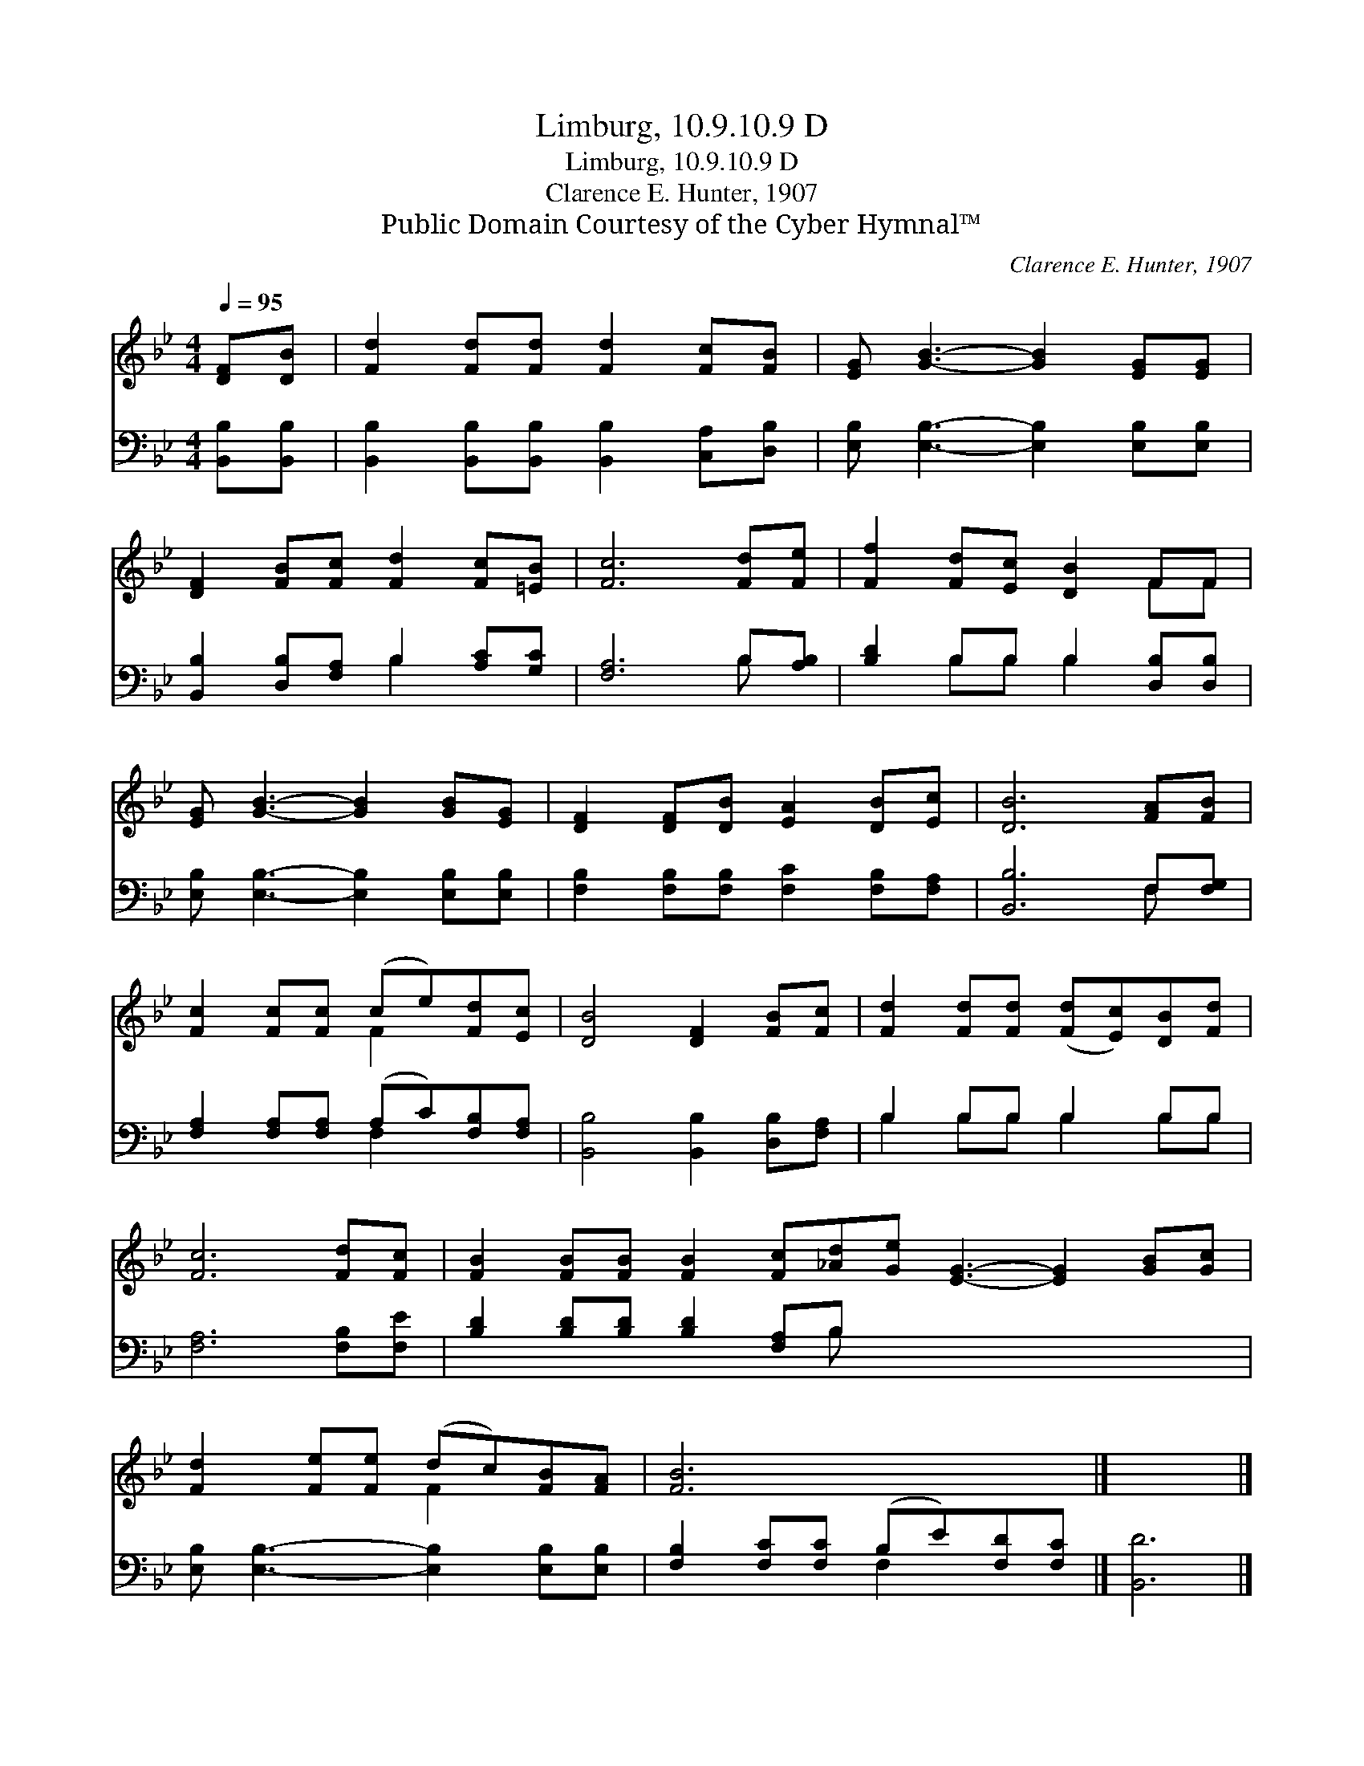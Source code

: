 X:1
T:Limburg, 10.9.10.9 D
T:Limburg, 10.9.10.9 D
T:Clarence E. Hunter, 1907
T:Public Domain Courtesy of the Cyber Hymnal™
C:Clarence E. Hunter, 1907
Z:Public Domain
Z:Courtesy of the Cyber Hymnal™
%%score ( 1 2 ) ( 3 4 )
L:1/8
Q:1/4=95
M:4/4
K:Bb
V:1 treble 
V:2 treble 
V:3 bass 
V:4 bass 
V:1
 [DF][DB] | [Fd]2 [Fd][Fd] [Fd]2 [Fc][FB] | [EG] [GB]3- [GB]2 [EG][EG] | %3
 [DF]2 [FB][Fc] [Fd]2 [Fc][=EB] | [Fc]6 [Fd][Fe] | [Ff]2 [Fd][Ec] [DB]2 FF | %6
 [EG] [GB]3- [GB]2 [GB][EG] | [DF]2 [DF][DB] [EA]2 [DB][Ec] | [DB]6 [FA][FB] | %9
 [Fc]2 [Fc][Fc] (ce)[Fd][Ec] | [DB]4 [DF]2 [FB][Fc] | [Fd]2 [Fd][Fd] ([Fd][Ec])[DB][Fd] | %12
 [Fc]6 [Fd][Fc] | [FB]2 [FB][FB] [FB]2 [Fc][_Ad][Ge] [EG]3- [EG]2 [GB][Gc] | %14
 [Fd]2 [Fe][Fe] (dc)[FB][FA] | [FB]6 x2 |] x6 |] %17
V:2
 x2 | x8 | x8 | x8 | x8 | x6 FF | x8 | x8 | x8 | x4 F2 x2 | x8 | x8 | x8 | x16 | x4 F2 x2 | x8 |] %16
 x6 |] %17
V:3
 [B,,B,][B,,B,] | [B,,B,]2 [B,,B,][B,,B,] [B,,B,]2 [C,A,][D,B,] | %2
 [E,B,] [E,B,]3- [E,B,]2 [E,B,][E,B,] | [B,,B,]2 [D,B,][F,A,] B,2 [A,C][G,C] | [F,A,]6 B,[A,B,] | %5
 [B,D]2 B,B, B,2 [D,B,][D,B,] | [E,B,] [E,B,]3- [E,B,]2 [E,B,][E,B,] | %7
 [F,B,]2 [F,B,][F,B,] [F,C]2 [F,B,][F,A,] | [B,,B,]6 F,[F,G,] | %9
 [F,A,]2 [F,A,][F,A,] (A,C)[F,B,][F,A,] | [B,,B,]4 [B,,B,]2 [D,B,][F,A,] | B,2 B,B, B,2 B,B, | %12
 [F,A,]6 [F,B,][F,E] | [B,D]2 [B,D][B,D] [B,D]2 [F,A,]B, x8 | %14
 [E,B,] [E,B,]3- [E,B,]2 [E,B,][E,B,] | [F,B,]2 [F,C][F,C] (B,E)[F,D][F,C] |] [B,,D]6 |] %17
V:4
 x2 | x8 | x8 | x4 B,2 x2 | x6 B, x | x2 B,B, B,2 x2 | x8 | x8 | x6 F, x | x4 F,2 x2 | x8 | %11
 B,2 B,B, B,2 B,B, | x8 | x7 B, x8 | x8 | x4 F,2 x2 |] x6 |] %17

